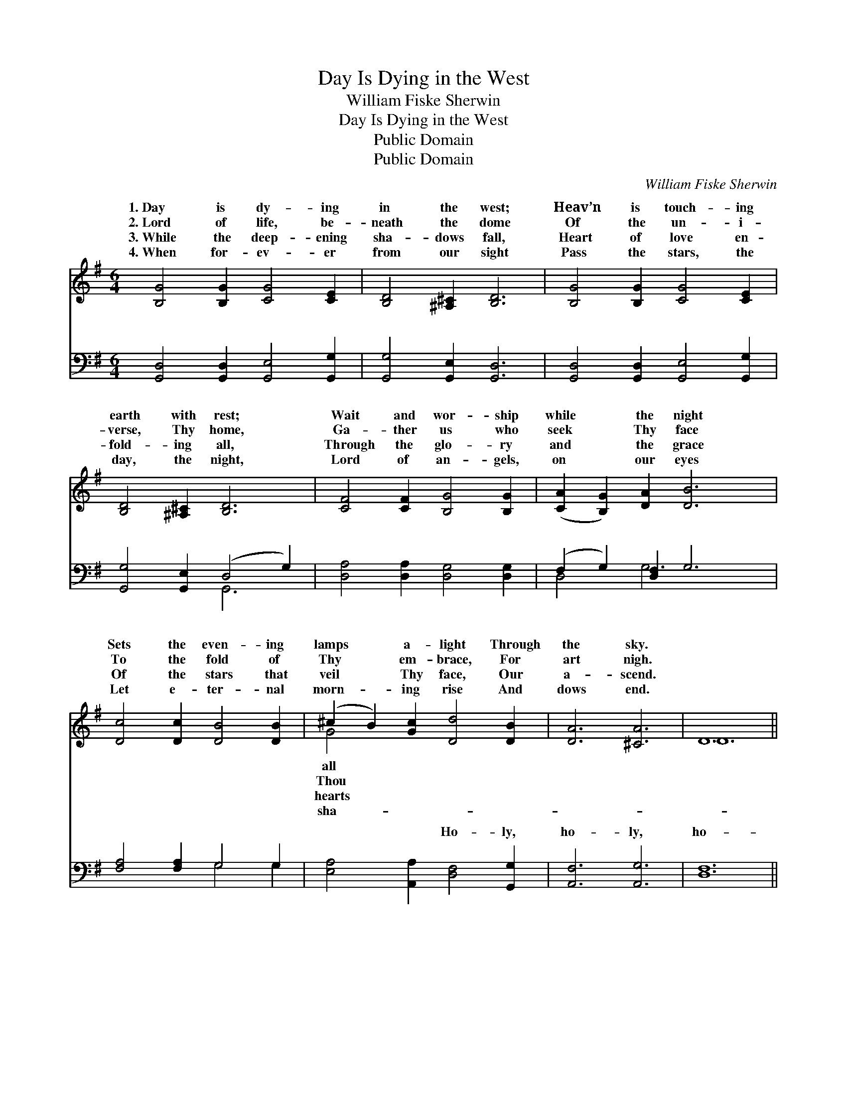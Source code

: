 X:1
T:Day Is Dying in the West
T:William Fiske Sherwin
T:Day Is Dying in the West
T:Public Domain
T:Public Domain
C:William Fiske Sherwin
Z:Public Domain
%%score ( 1 2 ) ( 3 4 )
L:1/8
M:6/4
K:G
V:1 treble 
V:2 treble 
V:3 bass 
V:4 bass 
V:1
 [B,G]4 [B,G]2 [CG]4 [CE]2 | [B,D]4 [^A,^C]2 [B,D]6 | [B,G]4 [B,G]2 [CG]4 [CE]2 | %3
w: 1.~Day is dy- ing|in the west;|Heav’n is touch- ing|
w: 2.~Lord of life, be-|neath the dome|Of the un- i-|
w: 3.~While the deep- ening|sha- dows fall,|Heart of love en-|
w: 4.~When for- ev- er|from our sight|Pass the stars, the|
 [B,D]4 [^A,^C]2 [B,D]6 | [CF]4 [CF]2 [B,G]4 [B,G]2 | ([CA]2 [B,G]2) [DA]2 [DB]6 | %6
w: earth with rest;|Wait and wor- ship|while * the night|
w: verse, Thy home,|Ga- ther us who|seek * Thy face|
w: fold- ing all,|Through the glo- ry|and * the grace|
w: day, the night,|Lord of an- gels,|on * our eyes|
 [Dc]4 [Dc]2 [DB]4 [DB]2 | (^c2 B2) [Gc]2 [Dd]4 [DB]2 | [DA]6 [^CA]6 | D12 || %10
w: Sets the even- ing|lamps * a- light Through|the sky.||
w: To the fold of|Thy * em- brace, For|art nigh.||
w: Of the stars that|veil * Thy face, Our|a- scend.||
w: Let e- ter- nal|morn- * ing rise And|dows end.||
"^Refrain" [B,G]4 [B,D]2 [B,G]4 [B,D]2 | [DB]6 [B,G]6 | [Gd]6 [Fc]4 [FA]2 | G12 | %14
w: ||||
w: ||||
w: ||||
w: ||||
 [EG]4 [^DF]2 [EG]4 [CE]2 | [B,D]4 [DG]2 [DB]6 | [DA]4 [D^G]2 [DA]4 [DF]2 | %17
w: |||
w: |||
w: |||
w: |||
 [DG]4 [DB]2 [Gd]4 [Ge]2 | [Gd]6 [DF]6 | [DG]12 |] %20
w: |||
w: |||
w: |||
w: |||
V:2
 x12 | x12 | x12 | x12 | x12 | x12 | x12 | G4 x8 | x12 | D12 || x12 | x12 | x12 | G12 | x12 | x12 | %16
w: |||||||all|||||||||
w: |||||||Thou|||||||||
w: |||||||hearts|||||||||
w: |||||||sha-|||||||||
 x12 | x12 | x12 | x12 |] %20
w: ||||
w: ||||
w: ||||
w: ||||
V:3
 [G,,D,]4 [G,,D,]2 [G,,E,]4 [G,,G,]2 | [G,,G,]4 [G,,E,]2 [G,,D,]6 | %2
w: ~ ~ ~ ~|~ ~ ~|
 [G,,D,]4 [G,,D,]2 [G,,E,]4 [G,,G,]2 | [G,,G,]4 [G,,E,]2 (D,4 G,2) | %4
w: ~ ~ ~ ~|~ ~ ~ *|
 [D,A,]4 [D,A,]2 [D,G,]4 [D,G,]2 | (F,2 G,2) [D,F,]2 G,6 | [F,A,]4 [F,A,]2 G,4 G,2 | %7
w: ~ ~ ~ ~|~ * ~ ~|~ ~ ~ ~|
 [E,A,]4 [A,,A,]2 [D,F,]4 [G,,G,]2 | [A,,F,]6 [A,,G,]6 | [D,F,]12 || %10
w: ~ ~ Ho- ly,|ho- ly,|ho-|
 [G,,G,]4 [G,,G,]2 [G,,D,]4 [G,,G,]2 | G,6 G,6 | [D,B,]6 [D,A,]4 [D,C]2 | [G,B,]12 | %14
w: ly, Lord God of|Hosts! Heav’n|are full of|Thee!|
 [C,G,]4 [C,A,]2 [C,G,]4 [C,G,]2 | [G,,G,]4 [G,B,]2 G,6 | [D,C]4 [D,B,]2 [D,C]4 [D,A,]2 | %17
w: Heav’n and earth are|prais- ing Thee,|Lord most high! *|
 [G,B,]4 G,2 [G,B,]4 [C,C]2 | [D,B,]6 (A,4 C2) | [G,,B,]12 |] %20
w: |||
V:4
 x12 | x12 | x12 | x6 G,,6 | x12 | D,4 G,6 x2 | x6 G,4 G,2 | x12 | x12 | x12 || x12 | G,6 G,6 | %12
w: |||~||~ ~|~ ~|||||and earth|
 x12 | x12 | x12 | x6 G,6 | x12 | x4 G,2 x6 | x6 D,6 | x12 |] %20
w: |||O|||||

